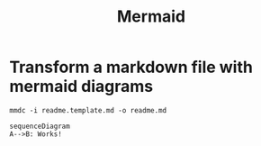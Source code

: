 #+TITLE:Mermaid

* Transform a markdown file with mermaid diagrams
#+begin_example
mmdc -i readme.template.md -o readme.md
#+end_example

#+begin_src mermaid :file test.png
   sequenceDiagram
   A-->B: Works!
#+end_src

#+RESULTS:
[[file:test.png]]
